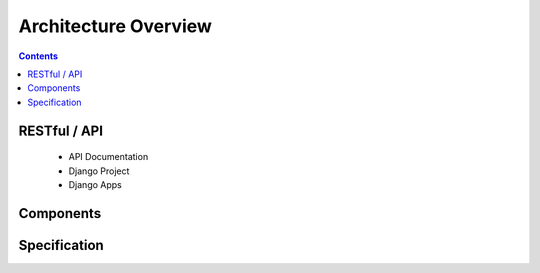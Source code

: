 Architecture Overview
=====================

.. contents::
   :depth: 2


RESTful / API
--------------

 * API Documentation
 * Django Project
 * Django Apps


Components
----------


Specification
-------------
